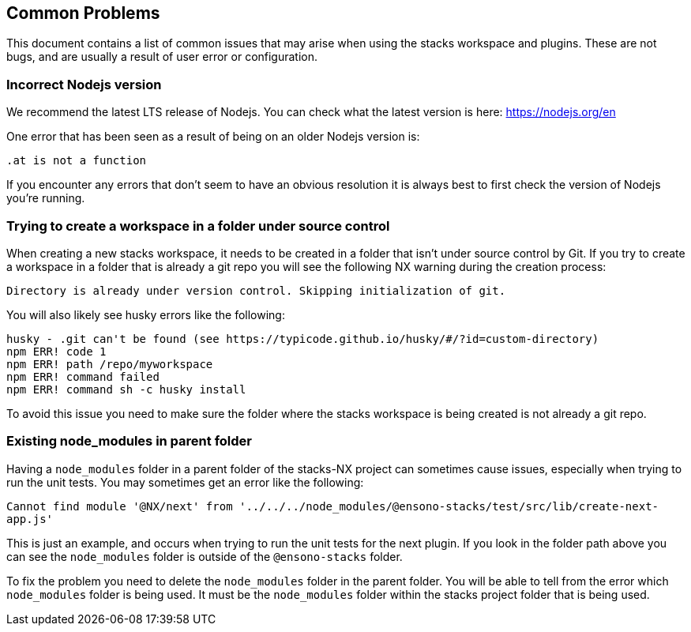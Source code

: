 == Common Problems

This document contains a list of common issues that may arise when using the stacks workspace and plugins. These are not bugs, and are usually a result of user error or configuration.

=== *Incorrect Nodejs version*

We recommend the latest LTS release of Nodejs. You can check what the latest version is here: https://nodejs.org/en

One error that has been seen as a result of being on an older Nodejs version is:

`.at is not a function`

If you encounter any errors that don't seem to have an obvious resolution it is always best to first check the version of Nodejs you're running.

=== *Trying to create a workspace in a folder under source control*

When creating a new stacks workspace, it needs to be created in a folder that isn't under source control by Git. If you try to create a workspace in a folder that is already a git repo you will see the following NX warning during the creation process:

`Directory is already under version control. Skipping initialization of git.`

You will also likely see husky errors like the following:

[source,shell]
--
husky - .git can't be found (see https://typicode.github.io/husky/#/?id=custom-directory)
npm ERR! code 1
npm ERR! path /repo/myworkspace
npm ERR! command failed
npm ERR! command sh -c husky install
--

To avoid this issue you need to make sure the folder where the stacks workspace is being created is not already a git repo.

=== *Existing node_modules in parent folder*

Having a `node_modules` folder in a parent folder of the stacks-NX project can sometimes cause issues, especially when trying to run the unit tests. You may sometimes get an error like the following:

`Cannot find module '@NX/next' from '../../../node_modules/@ensono-stacks/test/src/lib/create-next-app.js'`

This is just an example, and occurs when trying to run the unit tests for the next plugin. If you look in the folder path above you can see the `node_modules` folder is outside of the `@ensono-stacks` folder.

To fix the problem you need to delete the `node_modules` folder in the parent folder. You will be able to tell from the error which `node_modules` folder is being used. It must be the `node_modules` folder within the stacks project folder that is being used.

